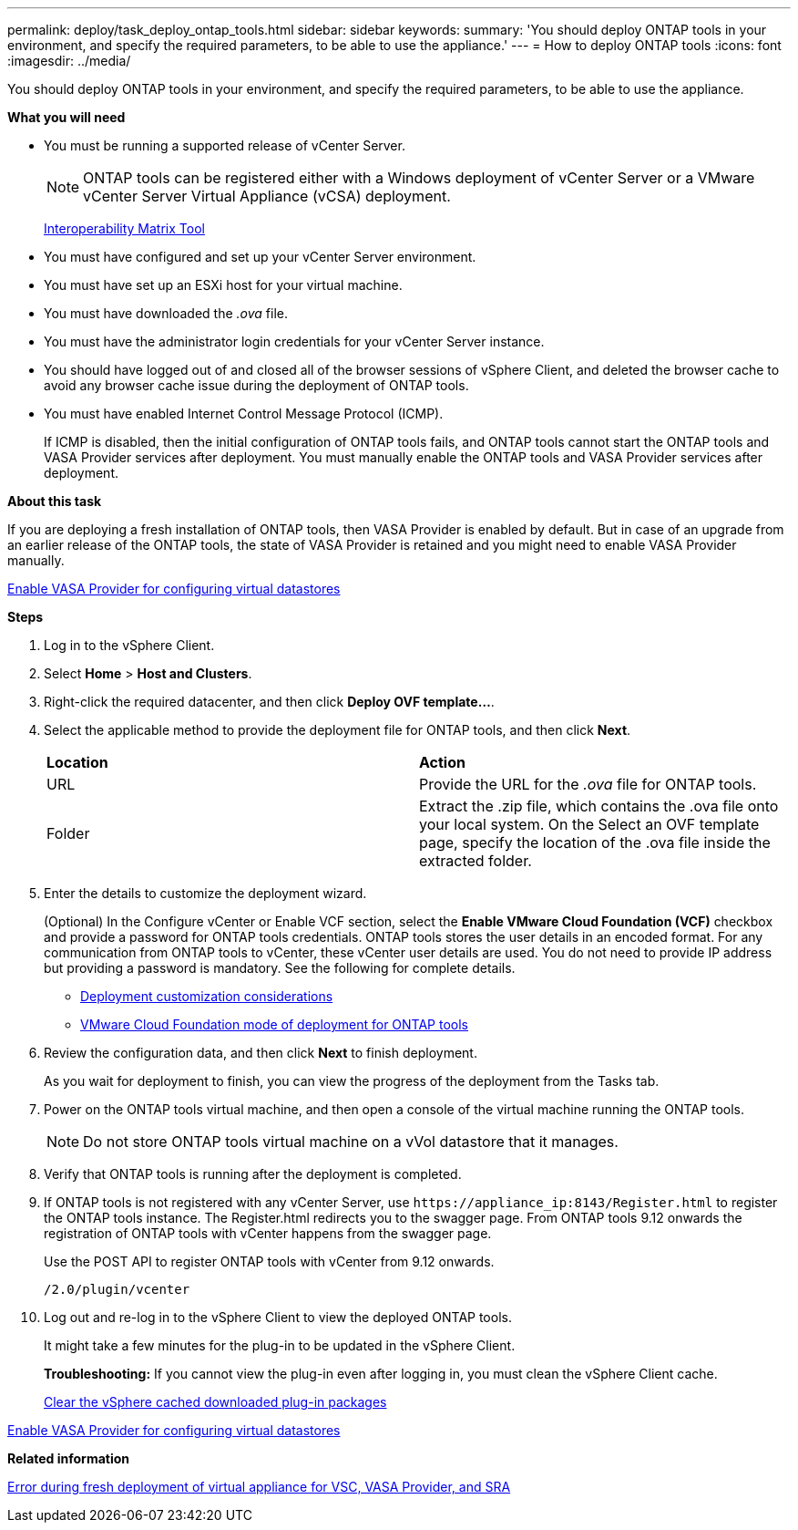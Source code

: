 ---
permalink: deploy/task_deploy_ontap_tools.html
sidebar: sidebar
keywords:
summary: 'You should deploy ONTAP tools in your environment, and specify the required parameters, to be able to use the appliance.'
---
= How to deploy ONTAP tools
:icons: font
:imagesdir: ../media/

[.lead]
You should deploy ONTAP tools in your environment, and specify the required parameters, to be able to use the appliance.

*What you will need*

* You must be running a supported release of vCenter Server.
+
NOTE: ONTAP tools can be registered either with a Windows deployment of vCenter Server or a VMware vCenter Server Virtual Appliance (vCSA) deployment.
+
https://imt.netapp.com/matrix/imt.jsp?components=105475;&solution=1777&isHWU&src=IMT[Interoperability Matrix Tool^]

* You must have configured and set up your vCenter Server environment.
* You must have set up an ESXi host for your virtual machine.
* You must have downloaded the _.ova_ file.
* You must have the administrator login credentials for your vCenter Server instance.
* You should have logged out of and closed all of the browser sessions of vSphere Client, and deleted the browser cache to avoid any browser cache issue during the deployment of ONTAP tools.
* You must have enabled Internet Control Message Protocol (ICMP).
+
If ICMP is disabled, then the initial configuration of ONTAP tools fails, and ONTAP tools cannot start the ONTAP tools and VASA Provider services after deployment. You must manually enable the ONTAP tools and VASA Provider services after deployment.

*About this task*

If you are deploying a fresh installation of ONTAP tools, then VASA Provider is enabled by default. But in case of an upgrade from an earlier release of the ONTAP tools, the state of VASA Provider is retained and you might need to enable VASA Provider manually.

link:../deploy/task_enable_vasa_provider_for_configuring_virtual_datastores.html[Enable VASA Provider for configuring virtual datastores]

*Steps*

. Log in to the vSphere Client.
. Select *Home* > *Host and Clusters*.
. Right-click the required datacenter, and then click *Deploy OVF template...*.
. Select the applicable method to provide the deployment file for ONTAP tools, and then click *Next*.
+
|===
| *Location* | *Action*
a|
URL
a|
Provide the URL for the _.ova_ file for ONTAP tools.
a|
Folder
a|
Extract the .zip file, which contains the .ova file onto your local system. On the Select an OVF template page, specify the location of the .ova file inside the extracted folder.
|===

. Enter the details to customize the deployment wizard.
+
(Optional) In the Configure vCenter or Enable VCF section, select the *Enable VMware Cloud Foundation (VCF)* checkbox and provide a password for ONTAP tools credentials. ONTAP tools stores the user details in an encoded format. For any communication from ONTAP tools to vCenter, these vCenter user details are used.
//github 78
You do not need to provide IP address but providing a password is mandatory.
See the following for complete details.

* link:../deploy/reference_considerations_for_deploying_ontap_tools_for_vmware_vsphere.html[Deployment customization considerations]
* link:../deploy/vmware_cloud_foundation_mode_deployment.html[VMware Cloud Foundation mode of deployment for ONTAP tools]

. Review the configuration data, and then click *Next* to finish deployment.
+
As you wait for deployment to finish, you can view the progress of the deployment from the Tasks tab.

. Power on the ONTAP tools virtual machine, and then open a console of the virtual machine running the ONTAP tools.
//github 77
+
[NOTE]
Do not store ONTAP tools virtual machine on a vVol datastore that it manages. 
. Verify that ONTAP tools is running after the deployment is completed.
. If ONTAP tools is not registered with any vCenter Server, use `\https://appliance_ip:8143/Register.html` to register the ONTAP tools instance. The Register.html redirects you to the swagger page. From ONTAP tools 9.12 onwards the registration of ONTAP tools with vCenter happens from the swagger page. 
+
Use the POST API to register ONTAP tools with vCenter from 9.12 onwards.
+
----
/2.0/plugin/vcenter
----

. Log out and re-log in to the vSphere Client to view the deployed ONTAP tools.
+
It might take a few minutes for the plug-in to be updated in the vSphere Client.
+
*Troubleshooting:* If you cannot view the plug-in even after logging in, you must clean the vSphere Client cache.
+
link:../deploy/task_clean_the_vsphere_cached_downloaded_plug_in_packages.html[Clear the vSphere cached downloaded plug-in packages]

link:../deploy/task_enable_vasa_provider_for_configuring_virtual_datastores.html[Enable VASA Provider for configuring virtual datastores]

*Related information*

https://kb.netapp.com/?title=Advice_and_Troubleshooting%2FData_Storage_Software%2FVirtual_Storage_Console_for_VMware_vSphere%2FError_during_fresh_deployment_of_virtual_appliance_for_VSC%252C_VASA_Provider%252C_and_SRA[Error during fresh deployment of virtual appliance for VSC, VASA Provider, and SRA]
